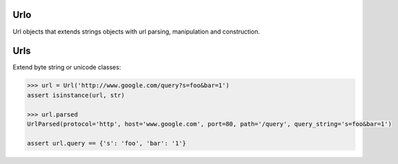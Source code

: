 Urlo
====

Url objects that extends strings objects with url parsing, manipulation and construction.

Urls
====

Extend byte string or unicode classes:

.. code-block:: python

    >>> url = Url('http://www.google.com/query?s=foo&bar=1')
    assert isinstance(url, str)

    >>> url.parsed
    UrlParsed(protocol='http', host='www.google.com', port=80, path='/query', query_string='s=foo&bar=1')

    assert url.query == {'s': 'foo', 'bar': '1'}
